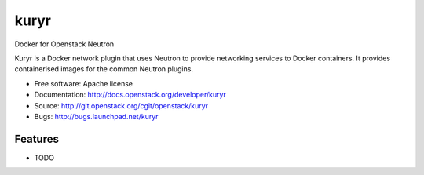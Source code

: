 ===============================
kuryr
===============================

Docker for Openstack Neutron

Kuryr is a Docker network plugin that uses Neutron to provide networking services to Docker containers.
It provides containerised images for the common Neutron plugins.


* Free software: Apache license
* Documentation: http://docs.openstack.org/developer/kuryr
* Source: http://git.openstack.org/cgit/openstack/kuryr
* Bugs: http://bugs.launchpad.net/kuryr

Features
--------

* TODO
